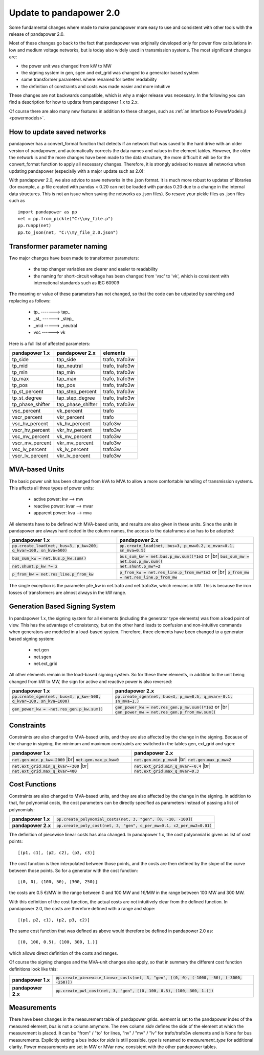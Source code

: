 ﻿.. _update:


.. |br| raw:: html

   <br />

============================    
Update to pandapower 2.0
============================

Some fundamental changes where made to make pandapower more easy to use and consistent with other tools with the release of pandapower 2.0. 

Most of these changes go back to the fact that pandapower was originally developed only for power flow calculations in low and medium voltage networks, but is today also widely
used in transmission systems. The most significant changes are:

- the power unit was changed from kW to MW
- the signing system in gen, sgen and ext_grid was changed to a generator based system
- some transformer parameters where renamed for better readability
- the definition of constraints and costs was made easier and more intuitive

These changes are not backwards compatible, which is why a major release was necessary. In the following you can find a description for how to update from pandapower 1.x to 2.x.

Of course there are also many new features in addition to these changes, such as :ref:`an Interface to PowerModels.jl <powermodels>`.

How to update saved networks
==============================

pandapower has a convert_format function that detects if an network that was saved to the hard drive with an older version of pandapower, and automatically corrects
the data names and values in the element tables. However, the older the network is and the more changes have been made to the data structure, the more difficult
it will be for the convert_format function to apply all necessary changes. Therefore, it is strongly advised to resave all networks when updating pandapower 
(especially with a major update such as 2.0):


.. image:: /pics/convert_format.png
		:align: center 

        
With pandapower 2.0, we also advice to save networks in the .json format. It is much more robust to updates of libraries (for example, a .p file created with pandas < 0.20 can 
not be loaded with pandas 0.20 due to a change in the internal data structures. This is not an issue when saving the networks as .json files). So resave your pickle files as .json files such as ::

    import pandapower as pp
    net = pp.from_pickle("C:\\my_file.p")
    pp.runpp(net)
    pp.to_json(net, "C:\\my_file_2.0.json")
    

Transformer parameter naming
==============================

Two major changes have been made to transformer parameters:

    - the tap changer variables are clearer and easier to readability
    - the naming for short-circuit voltage has been changed from 'vsc' to 'vk', which is consistent with international standards such as IEC 60909

The meaning or value of these parameters has not changed, so that the code can be udpated by searching and replacing as follows:

    - tp\_ -------> tap\_
    - _st_ ------> _step_
    - _mid -----> _neutral
    - vsc ------> vk

Here is a full list of affected parameters:
    
+--------------------------+---------------------+------------------------+
| pandapower 1.x           | pandapower 2.x      | elements               |
+==========================+=====================+========================+
| tp_side                  | tap_side            | trafo, trafo3w         | 
+--------------------------+---------------------+------------------------+
| tp_mid                   | tap_neutral         | trafo, trafo3w         | 
+--------------------------+---------------------+------------------------+
| tp_min                   | tap_min             | trafo, trafo3w         | 
+--------------------------+---------------------+------------------------+
| tp_max                   | tap_max             | trafo, trafo3w         |
+--------------------------+---------------------+------------------------+
| tp_pos                   | tap_pos             | trafo, trafo3w         |  
+--------------------------+---------------------+------------------------+
| tp_st_percent            | tap_step_percent    | trafo, trafo3w         | 
+--------------------------+---------------------+------------------------+
| tp_st_degree             | tap_step_degree     | trafo, trafo3w         | 
+--------------------------+---------------------+------------------------+
| tp_phase_shifter         | tap_phase_shifter   | trafo, trafo3w         | 
+--------------------------+---------------------+------------------------+
| vsc_percent              | vk_percent          | trafo                  | 
+--------------------------+---------------------+------------------------+
| vscr_percent             | vkr_percent         | trafo                  | 
+--------------------------+---------------------+------------------------+
| vsc_hv_percent           | vk_hv_percent       | trafo3w                | 
+--------------------------+---------------------+------------------------+
| vscr_hv_percent          | vkr_hv_percent      | trafo3w                | 
+--------------------------+---------------------+------------------------+
| vsc_mv_percent           | vk_mv_percent       | trafo3w                | 
+--------------------------+---------------------+------------------------+
| vscr_mv_percent          | vkr_mv_percent      | trafo3w                | 
+--------------------------+---------------------+------------------------+
| vsc_lv_percent           | vk_lv_percent       | trafo3w                | 
+--------------------------+---------------------+------------------------+
| vscr_lv_percent          | vkr_lv_percent      | trafo3w                | 
+--------------------------+---------------------+------------------------+


    
MVA-based Units
==============================

The basic power unit has been changed from kVA to MVA to allow a more comfortable handling of transmission systems. This affects all three types of power units:

    - active power: kw --> mw
    - reactive power: kvar --> mvar
    - apparent power: kva --> mva
    
All elements have to be defined with MVA-based units, and results are also given in these units. 
Since the units in pandapower are always hard coded in the column names, the access to the dataframes also has to be adapted:


+-------------------------------------------------------------------------+-------------------------------------------------------------------------------------+
| pandapower 1.x                                                          | pandapower 2.x                                                                      |
+=========================================================================+=====================================================================================+
| :code:`pp.create_load(net, bus=3, p_kw=200, q_kvar=100, sn_kva=500)`    | :code:`pp.create_load(net, bus=3, p_mw=0.2, q_mvar=0.1, sn_mva=0.5)`                |
+-------------------------------------------------------------------------+-------------------------------------------------------------------------------------+
| :code:`bus_sum_kw = net.bus.p_kw.sum()`                                 | :code:`bus_sum_kw = net.bus.p_mw.sum()*1e3` or |br|                                 |
|                                                                         | :code:`bus_sum_mw = net.bus.p_mw.sum()`                                             |
+-------------------------------------------------------------------------+-------------------------------------------------------------------------------------+
| :code:`net.shunt.p_kw *= 2`                                             | :code:`net.shunt.p_mw*=2`                                                           |
+-------------------------------------------------------------------------+-------------------------------------------------------------------------------------+
| :code:`p_from_kw = net.res_line.p_from_kw`                              | :code:`p_from_kw = net.res_line.p_from_mw*1e3` or |br|                              |
|                                                                         | :code:`p_from_mw = net.res_line.p_from_mw`                                          |
+-------------------------------------------------------------------------+-------------------------------------------------------------------------------------+

The single exception is the parameter pfe_kw in net.trafo and net.trafo3w, which remains in kW. This is because the iron losses of transformers are almost always in the kW range.

Generation Based Signing System
=================================

In pandapower 1.x, the signing system for all elements (including the generator type elements) was from a load point of view. This has the advantage of consistency, but
on the other hand leads to confusion and non-intuitive commands when generators are modeled in a load-based system. Therefore, three elements have been changed to
a generator based signing system:

    - net.gen
    - net.sgen
    - net.ext_grid
    
All other elements remain in the load-based signing system.
So for these three elements, in addition to the unit being changed from kW to MW, the sign for active and reactive power is also reversed:

+--------------------------------------------------------------------------+------------------------------------------------------------------------+
| pandapower 1.x                                                           | pandapower 2.x                                                         |
+==========================================================================+========================================================================+
| :code:`pp.create_sgen(net, bus=3, p_kw=-500, q_kvar=100, sn_kva=1000)`   | :code:`pp.create_sgen(net, bus=3, p_mw=0.5, q_mvar=-0.1, sn_mva=1.)`   |
+--------------------------------------------------------------------------+------------------------------------------------------------------------+
| :code:`gen_power_kw = -net.res_gen.p_kw.sum()`                           | :code:`gen_power_kw = net.res_gen.p_mw.sum()*1e3` or |br|              |
|                                                                          | :code:`gen_power_mw = net.res_gen.p_from_mw.sum()`                     |
+--------------------------------------------------------------------------+------------------------------------------------------------------------+


Constraints
===========================

Constraints are also changed to MVA-based units, and they are also affected by the change in the signing. Because of the change in signing, the
minimum and maximum constraints are switched in the tables gen, ext_grid and sgen:

+-------------------------------------------------------------+-------------------------------------------------------------+
| pandapower 1.x                                              | pandapower 2.x                                              |
+=============================================================+=============================================================+
| :code:`net.gen.min_p_kw=-2000` |br|                         | :code:`net.gen.min_p_mw=0` |br|                             |
| :code:`net.gen.max_p_kw=0`                                  | :code:`net.gen.max_p_mw=2`                                  |
+-------------------------------------------------------------+-------------------------------------------------------------+
| :code:`net.ext_grid.min_q_kvar=-300` |br|                   | :code:`net.ext_grid.min_q_mvar=-0.4` |br|                   |
| :code:`net.ext_grid.max_q_kvar=400`                         | :code:`net.ext_grid.max_q_mvar=0.3`                         |
+-------------------------------------------------------------+-------------------------------------------------------------+

Cost Functions
===========================

Constraints are also changed to MVA-based units, and they are also affected by the change in the signing. In addition to that, for polynomial costs,
the cost parameters can be directly specified as parameters instead of passing a list of polynomials:

+--------------------+--------------------------------------------------------------------------------------------------------------+
| **pandapower 1.x** | :code:`pp.create_polynomial_costs(net, 3, "gen", [0, -10, -100])`                                            |
+--------------------+--------------------------------------------------------------------------------------------------------------+
| **pandapower 2.x** | :code:`pp.create_poly_cost(net, 3, "gen", c_per_mw=0.1, c2_per_mw2=0.01)`                                    |
+--------------------+--------------------------------------------------------------------------------------------------------------+

The definition of piecewise linear costs has also changed. In pandapower 1.x, the cost polyonmial is given as list of cost points: ::

    [(p1, c1), (p2, c2), (p3, c3)]
    
The cost function is then interpolated between those points, and the costs are then defined by the slope of the curve between those points.
So for a generator with the cost function: ::

    [(0, 0), (100, 50), (300, 250)]
    
the costs are 0.5 €/MW in the range between 0 and 100 MW and 1€/MW in the range between 100 MW and 300 MW.

With this definition of the cost function, the actual costs are not intuitively clear from the defined function.
In pandapower 2.0, the costs are therefore defined with a range and slope: ::

     [(p1, p2, c1), (p2, p3, c2)]

The same cost function that was defined as above would therefore be defined in pandapower 2.0 as: ::

    [(0, 100, 0.5), (100, 300, 1.)]

which allows direct definition of the costs and ranges.
    
Of course the signing changes and the MVA-unit changes also apply, so that in summary the different cost function definitions look like this:

+--------------------+--------------------------------------------------------------------------------------------------------------+
| **pandapower 1.x** | :code:`pp.create_piecewise_linear_costs(net, 3, "gen", [(0, 0), (-1000, -50), (-3000, -250)])`               |
+--------------------+--------------------------------------------------------------------------------------------------------------+
| **pandapower 2.x** | :code:`pp.create_pwl_cost(net, 3, "gen", [(0, 100, 0.5), (100, 300, 1.)])`                                   |
+--------------------+--------------------------------------------------------------------------------------------------------------+

Measurements
===========================

There have been changes in the measurement table of pandapower grids.
*element* is set to the pandapower index of the measured element, *bus* is not a column amymore.
The new column *side* defines the side of the element at which the measurement is placed.
It can be "from" / "to" for lines, "hv" / "mv" / "lv" for trafo/trafo3w elements and is None for bus measurements.
Explicitly setting a bus index for *side* is still possible.
*type* is renamed to *measurement_type* for additional clarity.
Power measurements are set in MW or MVar now, consistent with the other pandapower tables.
